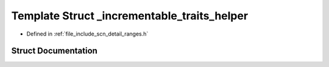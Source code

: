 .. _exhale_struct_structscn_1_1detail_1_1ranges_1_1__incrementable__traits__helper:

Template Struct _incrementable_traits_helper
============================================

- Defined in :ref:`file_include_scn_detail_ranges.h`


Struct Documentation
--------------------


.. doxygenstruct:: scn::detail::ranges::_incrementable_traits_helper
   :members:
   :protected-members:
   :undoc-members: